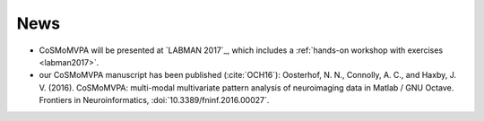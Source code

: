 .. #   For CoSMoMVPA's license terms and conditions, see   #
   #   the COPYING file distributed with CoSMoMVPA         #

News
----
- CoSMoMVPA will be presented at `LABMAN 2017`_, which includes a :ref:`hands-on workshop with exercises <labman2017>`.

- our CoSMoMVPA manuscript has been published (:cite:`OCH16`): Oosterhof, N. N., Connolly, A. C., and Haxby, J. V. (2016). CoSMoMVPA: multi-modal multivariate pattern analysis of neuroimaging data in Matlab / GNU Octave. Frontiers in Neuroinformatics, :doi:`10.3389/fninf.2016.00027`.


